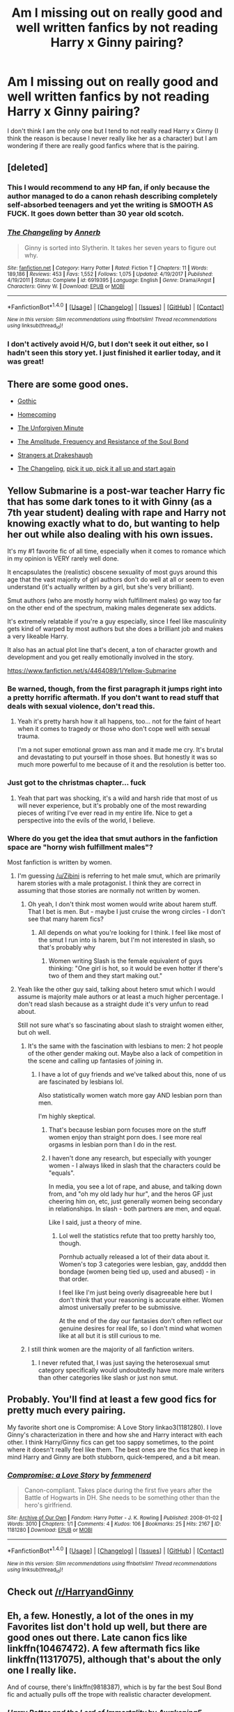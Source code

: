#+TITLE: Am I missing out on really good and well written fanfics by not reading Harry x Ginny pairing?

* Am I missing out on really good and well written fanfics by not reading Harry x Ginny pairing?
:PROPERTIES:
:Author: 0-0Danny0-0
:Score: 50
:DateUnix: 1521951132.0
:DateShort: 2018-Mar-25
:FlairText: Discussion
:END:
I don't think I am the only one but I tend to not really read Harry x Ginny (I think the reason is because I never really like her as a character) but I am wondering if there are really good fanfics where that is the pairing.


** [deleted]
:PROPERTIES:
:Score: 38
:DateUnix: 1521954176.0
:DateShort: 2018-Mar-25
:END:

*** This I would recommend to any HP fan, if only because the author managed to do a canon rehash describing completely self-absorbed teenagers and yet the writing is SMOOTH AS FUCK. It goes down better than 30 year old scotch.
:PROPERTIES:
:Author: T0lias
:Score: 14
:DateUnix: 1522016347.0
:DateShort: 2018-Mar-26
:END:


*** [[http://www.fanfiction.net/s/6919395/1/][*/The Changeling/*]] by [[https://www.fanfiction.net/u/763509/Annerb][/Annerb/]]

#+begin_quote
  Ginny is sorted into Slytherin. It takes her seven years to figure out why.
#+end_quote

^{/Site/: [[http://www.fanfiction.net/][fanfiction.net]] *|* /Category/: Harry Potter *|* /Rated/: Fiction T *|* /Chapters/: 11 *|* /Words/: 189,186 *|* /Reviews/: 453 *|* /Favs/: 1,552 *|* /Follows/: 1,075 *|* /Updated/: 4/19/2017 *|* /Published/: 4/19/2011 *|* /Status/: Complete *|* /id/: 6919395 *|* /Language/: English *|* /Genre/: Drama/Angst *|* /Characters/: Ginny W. *|* /Download/: [[http://www.ff2ebook.com/old/ffn-bot/index.php?id=6919395&source=ff&filetype=epub][EPUB]] or [[http://www.ff2ebook.com/old/ffn-bot/index.php?id=6919395&source=ff&filetype=mobi][MOBI]]}

--------------

*FanfictionBot*^{1.4.0} *|* [[[https://github.com/tusing/reddit-ffn-bot/wiki/Usage][Usage]]] | [[[https://github.com/tusing/reddit-ffn-bot/wiki/Changelog][Changelog]]] | [[[https://github.com/tusing/reddit-ffn-bot/issues/][Issues]]] | [[[https://github.com/tusing/reddit-ffn-bot/][GitHub]]] | [[[https://www.reddit.com/message/compose?to=tusing][Contact]]]

^{/New in this version: Slim recommendations using/ ffnbot!slim! /Thread recommendations using/ linksub(thread_id)!}
:PROPERTIES:
:Author: FanfictionBot
:Score: 11
:DateUnix: 1521954190.0
:DateShort: 2018-Mar-25
:END:


*** I don't actively avoid H/G, but I don't seek it out either, so I hadn't seen this story yet. I just finished it earlier today, and it was great!
:PROPERTIES:
:Author: Lansydyr
:Score: 1
:DateUnix: 1522172178.0
:DateShort: 2018-Mar-27
:END:


** There are some good ones.

- [[https://www.fanfiction.net/s/11922116/1/Gothic][Gothic]]

- [[https://www.fanfiction.net/s/11054843/1/Homecoming][Homecoming]]

- [[https://www.fanfiction.net/s/6256154/1/The-Unforgiving-Minute][The Unforgiven Minute]]

- [[https://www.fanfiction.net/s/9818387/1/The-Amplitude-Frequency-and-Resistance-of-the-Soul-Bond][The Amplitude, Frequency and Resistance of the Soul Bond]]

- [[https://www.fanfiction.net/s/6331126/1/Strangers-at-Drakeshaugh][Strangers at Drakeshaugh]]

- [[https://www.fanfiction.net/s/6919395/1/The-Changeling][The Changeling]], [[https://www.fanfiction.net/s/12569750/1/pick-it-up-pick-it-all-up-and-start-again][pick it up, pick it all up and start again]]
:PROPERTIES:
:Score: 9
:DateUnix: 1521959088.0
:DateShort: 2018-Mar-25
:END:


** Yellow Submarine is a post-war teacher Harry fic that has some dark tones to it with Ginny (as a 7th year student) dealing with rape and Harry not knowing exactly what to do, but wanting to help her out while also dealing with his own issues.

It's my #1 favorite fic of all time, especially when it comes to romance which in my opinion is VERY rarely well done.

It encapsulates the (realistic) obscene sexuality of most guys around this age that the vast majority of girl authors don't do well at all or seem to even understand (it's actually written by a girl, but she's very brilliant).

Smut authors (who are mostly horny wish fulfillment males) go way too far on the other end of the spectrum, making males degenerate sex addicts.

It's extremely relatable if you're a guy especially, since I feel like masculinity gets kind of warped by most authors but she does a brilliant job and makes a very likeable Harry.

It also has an actual plot line that's decent, a ton of character growth and development and you get really emotionally involved in the story.

[[https://www.fanfiction.net/s/4464089/1/Yellow-Submarine]]
:PROPERTIES:
:Score: 23
:DateUnix: 1521952720.0
:DateShort: 2018-Mar-25
:END:

*** Be warned, though, from the first paragraph it jumps right into a pretty horrific aftermath. If you don't want to read stuff that deals with sexual violence, don't read this.
:PROPERTIES:
:Author: BigFatNo
:Score: 10
:DateUnix: 1521994763.0
:DateShort: 2018-Mar-25
:END:

**** Yeah it's pretty harsh how it all happens, too... not for the faint of heart when it comes to tragedy or those who don't cope well with sexual trauma.

I'm a not super emotional grown ass man and it made me cry. It's brutal and devastating to put yourself in those shoes. But honestly it was so much more powerful to me because of it and the resolution is better too.
:PROPERTIES:
:Score: 3
:DateUnix: 1522024846.0
:DateShort: 2018-Mar-26
:END:


*** Just got to the christmas chapter... fuck
:PROPERTIES:
:Author: Gigadweeb
:Score: 5
:DateUnix: 1522041165.0
:DateShort: 2018-Mar-26
:END:

**** Yeah that part was shocking, it's a wild and harsh ride that most of us will never experience, but it's probably one of the most rewarding pieces of writing I've ever read in my entire life. Nice to get a perspective into the evils of the world, I believe.
:PROPERTIES:
:Score: 3
:DateUnix: 1522042993.0
:DateShort: 2018-Mar-26
:END:


*** Where do you get the idea that smut authors in the fanfiction space are "horny wish fulfillment males"?

Most fanfiction is written by women.
:PROPERTIES:
:Author: enleft
:Score: 10
:DateUnix: 1521990840.0
:DateShort: 2018-Mar-25
:END:

**** I'm guessing [[/u/Zibini]] is referring to het male smut, which are primarily harem stories with a male protagonist. I think they are correct in assuming that those stories are normally not written by women.
:PROPERTIES:
:Author: bgottfried91
:Score: 9
:DateUnix: 1521993723.0
:DateShort: 2018-Mar-25
:END:

***** Oh yeah, I don't think most women would write about harem stuff. That I bet is men. But - maybe I just cruise the wrong circles - I don't see that many harem fics?
:PROPERTIES:
:Author: enleft
:Score: 1
:DateUnix: 1522020123.0
:DateShort: 2018-Mar-26
:END:

****** All depends on what you're looking for I think. I feel like most of the smut I run into is harem, but I'm not interested in slash, so that's probably why
:PROPERTIES:
:Author: bgottfried91
:Score: 5
:DateUnix: 1522020924.0
:DateShort: 2018-Mar-26
:END:

******* Women writing Slash is the female equivalent of guys thinking: "One girl is hot, so it would be even hotter if there's two of them and they start making out."
:PROPERTIES:
:Author: Hellstrike
:Score: 5
:DateUnix: 1522064621.0
:DateShort: 2018-Mar-26
:END:


**** Yeah like the other guy said, talking about hetero smut which I would assume is majority male authors or at least a much higher percentage. I don't read slash because as a straight dude it's very unfun to read about.

Still not sure what's so fascinating about slash to straight women either, but oh well.
:PROPERTIES:
:Score: 1
:DateUnix: 1521995656.0
:DateShort: 2018-Mar-25
:END:

***** It's the same with the fascination with lesbians to men: 2 hot people of the other gender making out. Maybe also a lack of competition in the scene and calling up fantasies of joining in.
:PROPERTIES:
:Author: BigFatNo
:Score: 4
:DateUnix: 1521996139.0
:DateShort: 2018-Mar-25
:END:

****** I have a lot of guy friends and we've talked about this, none of us are fascinated by lesbians lol.

Also statistically women watch more gay AND lesbian porn than men.

I'm highly skeptical.
:PROPERTIES:
:Score: 8
:DateUnix: 1522013811.0
:DateShort: 2018-Mar-26
:END:

******* That's because lesbian porn focuses more on the stuff women enjoy than straight porn does. I see more real orgasms in lesbian porn than I do in the rest.
:PROPERTIES:
:Author: AutumnSouls
:Score: 5
:DateUnix: 1522066512.0
:DateShort: 2018-Mar-26
:END:


******* I haven't done any research, but especially with younger women - I always liked in slash that the characters could be "equals".

In media, you see a lot of rape, and abuse, and talking down from, and "oh my old lady hur hur", and the heros GF just cheering him on, etc, just generally women being secondary in relationships. In slash - both partners are men, and equal.

Like I said, just a theory of mine.
:PROPERTIES:
:Author: enleft
:Score: 1
:DateUnix: 1522020017.0
:DateShort: 2018-Mar-26
:END:

******** Lol well the statistics refute that too pretty harshly too, though.

Pornhub actually released a lot of their data about it. Women's top 3 categories were lesbian, gay, andddd then bondage (women being tied up, used and abused) - in that order.

I feel like I'm just being overly disagreeable here but I don't think that your reasoning is accurate either. Women almost universally prefer to be submissive.

At the end of the day our fantasies don't often reflect our genuine desires for real life, so I don't mind what women like at all but it is still curious to me.
:PROPERTIES:
:Score: -2
:DateUnix: 1522024378.0
:DateShort: 2018-Mar-26
:END:


***** I still think women are the majority of all fanfiction writers.
:PROPERTIES:
:Author: enleft
:Score: 1
:DateUnix: 1522020046.0
:DateShort: 2018-Mar-26
:END:

****** I never refuted that, I was just saying the heterosexual smut category specifically would undoubtedly have more male writers than other categories like slash or just non smut.
:PROPERTIES:
:Score: 2
:DateUnix: 1522024588.0
:DateShort: 2018-Mar-26
:END:


** Probably. You'll find at least a few good fics for pretty much every pairing.

My favorite short one is Compromise: A Love Story linkao3(1181280). I love Ginny's characterization in there and how she and Harry interact with each other. I think Harry/Ginny fics can get too sappy sometimes, to the point where it doesn't really feel like them. The best ones are the fics that keep in mind Harry and Ginny are both stubborn, quick-tempered, and a bit mean.
:PROPERTIES:
:Author: muted90
:Score: 6
:DateUnix: 1521959987.0
:DateShort: 2018-Mar-25
:END:

*** [[http://archiveofourown.org/works/1181280][*/Compromise: a Love Story/*]] by [[http://www.archiveofourown.org/users/femmenerd/pseuds/femmenerd][/femmenerd/]]

#+begin_quote
  Canon-compliant. Takes place during the first five years after the Battle of Hogwarts in DH.   She needs to be something other than the hero's girlfriend.
#+end_quote

^{/Site/: [[http://www.archiveofourown.org/][Archive of Our Own]] *|* /Fandom/: Harry Potter - J. K. Rowling *|* /Published/: 2008-01-02 *|* /Words/: 3010 *|* /Chapters/: 1/1 *|* /Comments/: 4 *|* /Kudos/: 106 *|* /Bookmarks/: 25 *|* /Hits/: 2167 *|* /ID/: 1181280 *|* /Download/: [[http://archiveofourown.org/downloads/fe/femmenerd/1181280/Compromise%20a%20Love%20Story.epub?updated_at=1403055306][EPUB]] or [[http://archiveofourown.org/downloads/fe/femmenerd/1181280/Compromise%20a%20Love%20Story.mobi?updated_at=1403055306][MOBI]]}

--------------

*FanfictionBot*^{1.4.0} *|* [[[https://github.com/tusing/reddit-ffn-bot/wiki/Usage][Usage]]] | [[[https://github.com/tusing/reddit-ffn-bot/wiki/Changelog][Changelog]]] | [[[https://github.com/tusing/reddit-ffn-bot/issues/][Issues]]] | [[[https://github.com/tusing/reddit-ffn-bot/][GitHub]]] | [[[https://www.reddit.com/message/compose?to=tusing][Contact]]]

^{/New in this version: Slim recommendations using/ ffnbot!slim! /Thread recommendations using/ linksub(thread_id)!}
:PROPERTIES:
:Author: FanfictionBot
:Score: 3
:DateUnix: 1521960022.0
:DateShort: 2018-Mar-25
:END:


** Check out [[/r/HarryandGinny]]
:PROPERTIES:
:Author: stefvh
:Score: 7
:DateUnix: 1521987423.0
:DateShort: 2018-Mar-25
:END:


** Eh, a few. Honestly, a lot of the ones in my Favorites list don't hold up well, but there are good ones out there. Late canon fics like linkffn(10467472). A few aftermath fics like linkffn(11317075), although that's about the only one I really like.

And of course, there's linkffn(9818387), which is by far the best Soul Bond fic and actually pulls off the trope with realistic character development.
:PROPERTIES:
:Author: TheWhiteSquirrel
:Score: 4
:DateUnix: 1521952653.0
:DateShort: 2018-Mar-25
:END:

*** [[http://www.fanfiction.net/s/10467472/1/][*/Harry Potter and the Lord of Immortality/*]] by [[https://www.fanfiction.net/u/4459877/Awakening5][/Awakening5/]]

#+begin_quote
  The war is beginning, and Voldemort seeks to cast fear into the hearts of the wizarding world as reality hits: he is immortal. Harry Potter struggles to accept his new role in the war and find a way to destroy the man who can't die. AU 6th year. Canon ships, especially HG.
#+end_quote

^{/Site/: [[http://www.fanfiction.net/][fanfiction.net]] *|* /Category/: Harry Potter *|* /Rated/: Fiction T *|* /Chapters/: 25 *|* /Words/: 213,318 *|* /Reviews/: 303 *|* /Favs/: 282 *|* /Follows/: 409 *|* /Updated/: 9/5/2016 *|* /Published/: 6/19/2014 *|* /id/: 10467472 *|* /Language/: English *|* /Genre/: Adventure/Romance *|* /Characters/: <Harry P., Ginny W.> Sirius B., Albus D. *|* /Download/: [[http://www.ff2ebook.com/old/ffn-bot/index.php?id=10467472&source=ff&filetype=epub][EPUB]] or [[http://www.ff2ebook.com/old/ffn-bot/index.php?id=10467472&source=ff&filetype=mobi][MOBI]]}

--------------

[[http://www.fanfiction.net/s/9818387/1/][*/The Amplitude, Frequency and Resistance of the Soul Bond/*]] by [[https://www.fanfiction.net/u/4303858/Council][/Council/]]

#+begin_quote
  A Love Story that doesn't start with love. A Soul Bond that doesn't start with a kiss. Love is not handed out freely. Love is earned. When Harry and Ginny are Soul Bonded, they discover that love is not initially included, and that it's something that must be fought for. H/G SoulBond!RealisticDevelopment!EndOfCOS!GoodDumbledore! Trust me, you've never seen a soul-bond fic like this
#+end_quote

^{/Site/: [[http://www.fanfiction.net/][fanfiction.net]] *|* /Category/: Harry Potter *|* /Rated/: Fiction T *|* /Chapters/: 23 *|* /Words/: 140,465 *|* /Reviews/: 1,087 *|* /Favs/: 1,250 *|* /Follows/: 1,722 *|* /Updated/: 5/12/2016 *|* /Published/: 11/3/2013 *|* /id/: 9818387 *|* /Language/: English *|* /Genre/: Romance/Humor *|* /Characters/: <Harry P., Ginny W.> *|* /Download/: [[http://www.ff2ebook.com/old/ffn-bot/index.php?id=9818387&source=ff&filetype=epub][EPUB]] or [[http://www.ff2ebook.com/old/ffn-bot/index.php?id=9818387&source=ff&filetype=mobi][MOBI]]}

--------------

[[http://www.fanfiction.net/s/11317075/1/][*/These Cuts I Have/*]] by [[https://www.fanfiction.net/u/457505/Melindaleo][/Melindaleo/]]

#+begin_quote
  The war has been won, yet the aftershocks continue. The scattered survivors are left to pick up the pieces and find ways to move on. Join the various members of the extended Weasley family as they struggle to rebuild and cope with the consequences. And of course there are still Death Eaters left to find.
#+end_quote

^{/Site/: [[http://www.fanfiction.net/][fanfiction.net]] *|* /Category/: Harry Potter *|* /Rated/: Fiction T *|* /Chapters/: 32 *|* /Words/: 190,526 *|* /Reviews/: 768 *|* /Favs/: 576 *|* /Follows/: 386 *|* /Updated/: 1/4 *|* /Published/: 6/15/2015 *|* /Status/: Complete *|* /id/: 11317075 *|* /Language/: English *|* /Genre/: Drama/Family *|* /Download/: [[http://www.ff2ebook.com/old/ffn-bot/index.php?id=11317075&source=ff&filetype=epub][EPUB]] or [[http://www.ff2ebook.com/old/ffn-bot/index.php?id=11317075&source=ff&filetype=mobi][MOBI]]}

--------------

*FanfictionBot*^{1.4.0} *|* [[[https://github.com/tusing/reddit-ffn-bot/wiki/Usage][Usage]]] | [[[https://github.com/tusing/reddit-ffn-bot/wiki/Changelog][Changelog]]] | [[[https://github.com/tusing/reddit-ffn-bot/issues/][Issues]]] | [[[https://github.com/tusing/reddit-ffn-bot/][GitHub]]] | [[[https://www.reddit.com/message/compose?to=tusing][Contact]]]

^{/New in this version: Slim recommendations using/ ffnbot!slim! /Thread recommendations using/ linksub(thread_id)!}
:PROPERTIES:
:Author: FanfictionBot
:Score: 2
:DateUnix: 1521952669.0
:DateShort: 2018-Mar-25
:END:


** There are dozens of really good HG fics, here are a few:

[[http://www.siye.co.uk/viewstory.php?sid=128050][Bonds of Blood and Magic]] By Duelist

[[http://www.siye.co.uk/viewstory.php?sid=127026][The Unbreakable Vow]] by ash darklighter (my personal favourite)

[[http://www.siye.co.uk/viewstory.php?sid=129864][Hail Odysseus]] By Brennus

[[https://www.fanfiction.net/s/2818538/1/The-Seventh-Horcrux][The Seventh Horcrux]] By Melindaleo

[[http://www.siye.co.uk/viewstory.php?sid=129984][Splinters]] by GHL

[[https://www.fanfiction.net/s/5856625/1/The-Return-of-the-Marauders][The Return of the Marauders]] By TheLastZion

[[https://www.fanfiction.net/s/8076284/1/Harry-Potter-And-The-Bonds-Of-Time][Harry Potter And The Bonds Of Time]] By Vance McGill . It is the first part of a trilogy, the 3rd part is still unfinished.

[[https://www.fanfiction.net/s/2954601/1/Taking-Control][Taking Control]] By fake a smile. There is an authorized sequel by GHL on Siye.

[[http://www.siye.co.uk/viewstory.php?sid=128109][Cat & Mouse]] by alzzu

Almost all stories of hgfan1111, e.g. [[http://fictionhunt.com/read/4937753/1][Away from the Sun]], [[http://fictionhunt.com/read/4292813/1][Learning to Fly]]
:PROPERTIES:
:Score: 7
:DateUnix: 1521988184.0
:DateShort: 2018-Mar-25
:END:


** Strangers at Drakeshaug and most of northumbrian's works
:PROPERTIES:
:Author: Notosk
:Score: 4
:DateUnix: 1521991113.0
:DateShort: 2018-Mar-25
:END:


** Nightmares of Future Past
:PROPERTIES:
:Author: ABZB
:Score: 13
:DateUnix: 1521951763.0
:DateShort: 2018-Mar-25
:END:

*** Chapter 43 progress is up to 62%! More than halfway!
:PROPERTIES:
:Author: thrawnca
:Score: 3
:DateUnix: 1522154237.0
:DateShort: 2018-Mar-27
:END:

**** I know!
:PROPERTIES:
:Author: ABZB
:Score: 1
:DateUnix: 1522156828.0
:DateShort: 2018-Mar-27
:END:


** The thing with H/G is that if it's going to be good, you have to write it based on OotP Ginny, not the passive, cardboard-hero's-girlfriend she became in HBP. That's what I'm doing with my own story, where I develop their relationship beyond, 'Oh y'know, they played Quidditch together but otherwise barely interacted.'
:PROPERTIES:
:Author: abnormalopinion
:Score: 15
:DateUnix: 1521954518.0
:DateShort: 2018-Mar-25
:END:


** Linkffn(Backwards With Purpose: For Always and Always) is very good if you haven't read it already.
:PROPERTIES:
:Author: glittervine
:Score: 6
:DateUnix: 1521965456.0
:DateShort: 2018-Mar-25
:END:

*** [[http://www.fanfiction.net/s/4101650/1/][*/Backward With Purpose Part I: Always and Always/*]] by [[https://www.fanfiction.net/u/386600/Deadwoodpecker][/Deadwoodpecker/]]

#+begin_quote
  AU. Harry, Ron, and Ginny send themselves back in time to avoid the destruction of everything they hold dear, and the deaths of everyone they love. This story is now complete! Stay tuned for the sequel!
#+end_quote

^{/Site/: [[http://www.fanfiction.net/][fanfiction.net]] *|* /Category/: Harry Potter *|* /Rated/: Fiction M *|* /Chapters/: 57 *|* /Words/: 287,429 *|* /Reviews/: 4,538 *|* /Favs/: 6,113 *|* /Follows/: 2,198 *|* /Updated/: 10/12/2015 *|* /Published/: 2/28/2008 *|* /Status/: Complete *|* /id/: 4101650 *|* /Language/: English *|* /Characters/: Harry P., Ginny W. *|* /Download/: [[http://www.ff2ebook.com/old/ffn-bot/index.php?id=4101650&source=ff&filetype=epub][EPUB]] or [[http://www.ff2ebook.com/old/ffn-bot/index.php?id=4101650&source=ff&filetype=mobi][MOBI]]}

--------------

*FanfictionBot*^{1.4.0} *|* [[[https://github.com/tusing/reddit-ffn-bot/wiki/Usage][Usage]]] | [[[https://github.com/tusing/reddit-ffn-bot/wiki/Changelog][Changelog]]] | [[[https://github.com/tusing/reddit-ffn-bot/issues/][Issues]]] | [[[https://github.com/tusing/reddit-ffn-bot/][GitHub]]] | [[[https://www.reddit.com/message/compose?to=tusing][Contact]]]

^{/New in this version: Slim recommendations using/ ffnbot!slim! /Thread recommendations using/ linksub(thread_id)!}
:PROPERTIES:
:Author: FanfictionBot
:Score: 5
:DateUnix: 1521965475.0
:DateShort: 2018-Mar-25
:END:


** I mean...yes. By actively choosing to not read any pairing, especially a major canon one that many writers will be influenced by, you're cutting yourself off from a huge amount of material.
:PROPERTIES:
:Author: 360Saturn
:Score: 6
:DateUnix: 1521965542.0
:DateShort: 2018-Mar-25
:END:


** Somehow it wasn't mentioned, but linkffn(Not From Others byFloreatCastellum;Aurors by FloreatCastellum).
:PROPERTIES:
:Author: Satanniel
:Score: 2
:DateUnix: 1522018973.0
:DateShort: 2018-Mar-26
:END:

*** [[http://www.fanfiction.net/s/11419408/1/][*/Not From Others/*]] by [[https://www.fanfiction.net/u/6993240/FloreatCastellum][/FloreatCastellum/]]

#+begin_quote
  She may not have been able to join Harry, Ron and Hermione, but Ginny refuses to go down without a fight. As war approaches, Ginny returns to Hogwarts to resurrect Dumbledore's Army and face the darkest year the wizarding world has ever seen. DH from Ginny's POV. Canon. Winner of Mugglenet's Quicksilver Quill Awards 2016, Best General (Chaptered).
#+end_quote

^{/Site/: [[http://www.fanfiction.net/][fanfiction.net]] *|* /Category/: Harry Potter *|* /Rated/: Fiction T *|* /Chapters/: 35 *|* /Words/: 133,362 *|* /Reviews/: 313 *|* /Favs/: 477 *|* /Follows/: 251 *|* /Updated/: 2/25/2016 *|* /Published/: 8/1/2015 *|* /Status/: Complete *|* /id/: 11419408 *|* /Language/: English *|* /Genre/: Angst *|* /Characters/: Ginny W., Luna L., Neville L. *|* /Download/: [[http://www.ff2ebook.com/old/ffn-bot/index.php?id=11419408&source=ff&filetype=epub][EPUB]] or [[http://www.ff2ebook.com/old/ffn-bot/index.php?id=11419408&source=ff&filetype=mobi][MOBI]]}

--------------

[[http://www.fanfiction.net/s/11815544/1/][*/The Aurors/*]] by [[https://www.fanfiction.net/u/6993240/FloreatCastellum][/FloreatCastellum/]]

#+begin_quote
  The last thing Harry Potter wants is to be lumped with a trainee Auror, especially one that idolises him. As he guides her through the realities of being an overworked Auror and tentatively settles into adult life with Ginny, a dark plot brews on the horizon... Winner of Mugglenet's Quicksilver Quill Awards 2016, Best Post-Hogwarts.
#+end_quote

^{/Site/: [[http://www.fanfiction.net/][fanfiction.net]] *|* /Category/: Harry Potter *|* /Rated/: Fiction T *|* /Chapters/: 22 *|* /Words/: 100,465 *|* /Reviews/: 510 *|* /Favs/: 763 *|* /Follows/: 565 *|* /Updated/: 12/29/2017 *|* /Published/: 2/28/2016 *|* /Status/: Complete *|* /id/: 11815544 *|* /Language/: English *|* /Genre/: Crime/Suspense *|* /Characters/: Harry P., Ginny W., OC *|* /Download/: [[http://www.ff2ebook.com/old/ffn-bot/index.php?id=11815544&source=ff&filetype=epub][EPUB]] or [[http://www.ff2ebook.com/old/ffn-bot/index.php?id=11815544&source=ff&filetype=mobi][MOBI]]}

--------------

*FanfictionBot*^{1.4.0} *|* [[[https://github.com/tusing/reddit-ffn-bot/wiki/Usage][Usage]]] | [[[https://github.com/tusing/reddit-ffn-bot/wiki/Changelog][Changelog]]] | [[[https://github.com/tusing/reddit-ffn-bot/issues/][Issues]]] | [[[https://github.com/tusing/reddit-ffn-bot/][GitHub]]] | [[[https://www.reddit.com/message/compose?to=tusing][Contact]]]

^{/New in this version: Slim recommendations using/ ffnbot!slim! /Thread recommendations using/ linksub(thread_id)!}
:PROPERTIES:
:Author: FanfictionBot
:Score: 1
:DateUnix: 1522018994.0
:DateShort: 2018-Mar-26
:END:


** By restricting one's reading by something as superficial as pairing and not, say, by the quality of writing or storytelling, you are indeed missing out on several good stories.

But then there are a million stories in the fandom, so is it that big a deal?
:PROPERTIES:
:Author: __Pers
:Score: 2
:DateUnix: 1522019178.0
:DateShort: 2018-Mar-26
:END:


** It depends. Ron/Hermione is a deal breaker for me so I'm not really missing out much since the few stories with H/G without R/Hr usually have some rather unfounded Hermione bashing.

It really comes down to your personal preferences.
:PROPERTIES:
:Author: Hellstrike
:Score: 5
:DateUnix: 1521960875.0
:DateShort: 2018-Mar-25
:END:

*** How much R/Hr is a dealbreaker for you? For example, if in an H/G fic, there is literally only a line or a paragraph saying something along the lines of "R/Hr are married and here are their children Rose and Hugo, now I'll shut up about R/Hr for good and focus exclusively on H/G", would you still not read it? Because I think that in H/G fics, there is a spectrum from "there is 0 R/Hr" to "R/Hr go on constant double dates with H/G".
:PROPERTIES:
:Author: stefvh
:Score: 5
:DateUnix: 1521989793.0
:DateShort: 2018-Mar-25
:END:

**** I have read good Ron/Hermione pairings, but all of them ended up in a smutty threesome with a permanent triad to follow.

As for a normal R/Hr relationship, my biggest issue with them is that by the end of book seven, IMO they are really incompatible due to the baggage from their past. During the books, Harry is clueless about girls, but Ron can get downright insulting. For the relationship to be believable, they need to grow up and take things slowly (same applies for pretty much any postwar fic, but that's an entire different can of worms). And by take it slow, I mean not getting married straight after the eighth year but live together for several years afterwards.

And perhaps my biggest gripe with Ron/Hermione is it ending with the "big happy Weasley family" trope, which I utterly despise. My opinion of Molly Weasley is as low as it can get because she claims to care about Harry, is angry about the Dursleys, and yet never does anything about it despite knowing by CoS. As someone with personal experience with getting abused, that is simply unforgivable and if she has any place in Harry's life, I'm instantly out. Ron/Hermione usually has her in, so it's a red flag. If Harry, Ginny, Ron and Hermione do their own thing, I'd be in.

Ron/Hermione also leads to all of them working in the Ministry, something I find rather boring and really unfitting for Harry, who just won a war. He really should do something besides hunting dark wizards. Any of the trio working for the organisation who was busy running their own Final Solution a few months ago without some Stalin level of purge is rather is implausible.

** Tl;dr:
   :PROPERTIES:
   :CUSTOM_ID: tldr
   :END:
R/Hr usually is a symptom of a lot of things I don't like and therefore serves as red flag to filter stories. Also, I feel like that pairing has a lot of baggage, which needs to be addressed on screen. I think that the pairing can work, but I've yet to see a decent one outside of smut oneshots.
:PROPERTIES:
:Author: Hellstrike
:Score: 2
:DateUnix: 1521999763.0
:DateShort: 2018-Mar-25
:END:

***** I like Molly. My opinion of her does tend to swing around a bit, but I'll be honest - she suffers from bad writing. JK needed Harry to stay with the Dursleys, but she didn't want them to be anything more than maybe two chapters at the start of the books, and a few lines at the end. And thus, all adults who otherwise care about Harry quite a lot, suddenly become unable to do anything more than send a hamper if food, and glare at them.

Also - what could she do about the Dursleys? Nothing. Just because she has magic and they are Muggles, doesn't give her the right to override them as guardians. Ask anyone who had a neglected friend growing up; their parents could do no more than Molly could.

Who do I have a problem with? Arthur. He was a shit dad who ducked out whenever shit got tough. Of course Molly was not the best mum - she had to be a dad, too. Arthur was a foolish man who broke his own laws, and refused to parent his kids. He, and his whole family, had the potential to be in serious shit over that car, but of course, Molly is the one who gets censured for scolding her son - obviously acceptable in that society.

Let's not even mention his setting up the floo without the homeowner's permission. Or even an invitation.
:PROPERTIES:
:Author: Lamenardo
:Score: 2
:DateUnix: 1522016990.0
:DateShort: 2018-Mar-26
:END:

****** She could have called the DMLE (Arthur is a department head, so he ought to be able to arrange something here) or went public with that story. While the later is not ideal, it is still better than doing nothing.

While Arthur is probably worse than Molly, at least he is not utterly annoying unless he is too lazy to get a reference book again.
:PROPERTIES:
:Author: Hellstrike
:Score: 1
:DateUnix: 1522017925.0
:DateShort: 2018-Mar-26
:END:

******* Again, that's a JK thing. Again, even if one's parents irl called CPS on your parents friends, chances of change are low. And Harry was an important political figure, with no other relatives, in a tiny society. The scandal that would explode would be huge, and Harry would become a foster kid who'd end up anywhere.

Not to mention the blood protection that eventually saved his life for a third time. Leaving him there definitely worked out for the best.
:PROPERTIES:
:Author: Lamenardo
:Score: 4
:DateUnix: 1522021826.0
:DateShort: 2018-Mar-26
:END:

******** Harry definitely had other relatives. Distant maybe, but it's not like he'd end up on the streets. Dumbledore put him with the Dursleys due to Lily's blood and yet that protection was unreliable since it for example did not roast fake Moody or Pettigrew.
:PROPERTIES:
:Author: Hellstrike
:Score: 1
:DateUnix: 1522022338.0
:DateShort: 2018-Mar-26
:END:


***** See, I agree with the “big happy Weasley family” trope being annoying, but instead of it being Ron/Hermione, it's Harry/Ginny that bothers me. In the story I'm writing right now (different from the H/G one), I'm about to have Ron tell Harry, “You don't have to marry my sister for you to be a part of my family. You already are.”

As for Molly, both she and Lupin have a redemption in my H/G story. When they find out the blood protection is rendered useless (Voldemort has Harry's blood so he can waltz in any time he wants), they give Dumbledore the metaphorical finger and immediately remove Harry from the Dursley residence. Otherwise she's barely featured in my other stories.
:PROPERTIES:
:Author: abnormalopinion
:Score: 1
:DateUnix: 1522035384.0
:DateShort: 2018-Mar-26
:END:


** I really enjoyed [[https://www.fanfiction.net/s/10714425/1/Messing-With-Time][Messing With Time]]. It's in progress, basically abandoned, but the story opens with a depiction of two very broken people who have managed to fill in each other's gaps, and I feel in love with it by the end of the third paragraph.
:PROPERTIES:
:Author: gbakermatson
:Score: 1
:DateUnix: 1521960529.0
:DateShort: 2018-Mar-25
:END:


** I'm sure we all miss out on well written stories when they are not about a subject that appeals to us. The fact is, it doesn't matter how well written sonething is, if you don't like it, you don't like it. Don't make a problem where there is none.
:PROPERTIES:
:Author: booksandpots
:Score: 1
:DateUnix: 1521970694.0
:DateShort: 2018-Mar-25
:END:


** No.
:PROPERTIES:
:Author: glencoe2000
:Score: 1
:DateUnix: 1522099321.0
:DateShort: 2018-Mar-27
:END:


** A handful, maybe. Depends on what your threshold for "really good" is. Pure romance, probably not. But there's some okay/decent ones with the pairing as a secondary or tertiary factor.
:PROPERTIES:
:Author: Lord_Anarchy
:Score: 1
:DateUnix: 1521962414.0
:DateShort: 2018-Mar-25
:END:


** [deleted]
:PROPERTIES:
:Score: 1
:DateUnix: 1521981218.0
:DateShort: 2018-Mar-25
:END:

*** [[http://www.fanfiction.net/s/11454917/1/][*/A Re-Telling/*]] by [[https://www.fanfiction.net/u/1864945/pottermum][/pottermum/]]

#+begin_quote
  Set after the COS. See how Harry Potter's story will change, with Ginny being Sorted into Slytherin. A Ginny who is not going to be a victim, and a Harry who realises those closest to him may not have his best interests at heart. Major Molly/Ron/Dumbledore bashing, some Hermione bashing. Rated for later chapters.
#+end_quote

^{/Site/: [[http://www.fanfiction.net/][fanfiction.net]] *|* /Category/: Harry Potter *|* /Rated/: Fiction M *|* /Chapters/: 40 *|* /Words/: 148,447 *|* /Reviews/: 493 *|* /Favs/: 489 *|* /Follows/: 379 *|* /Updated/: 10/17/2015 *|* /Published/: 8/18/2015 *|* /Status/: Complete *|* /id/: 11454917 *|* /Language/: English *|* /Genre/: Angst/Drama *|* /Characters/: Ginny W., Harry P. *|* /Download/: [[http://www.ff2ebook.com/old/ffn-bot/index.php?id=11454917&source=ff&filetype=epub][EPUB]] or [[http://www.ff2ebook.com/old/ffn-bot/index.php?id=11454917&source=ff&filetype=mobi][MOBI]]}

--------------

[[http://www.fanfiction.net/s/8281675/1/][*/Perilous Journey/*]] by [[https://www.fanfiction.net/u/1816754/sbmcneil][/sbmcneil/]]

#+begin_quote
  During Christmas at Grimmauld Place, Harry and Ginny realize they can help each other overcome the memories of their past. Watching them, Sirius finds the courage to forgive himself for his past mistakes and start living again. Umbridge, however has other plans. She expels the couple, starting them on a very perilous journey. *Mentions of child abuse and alcohol/substance use*
#+end_quote

^{/Site/: [[http://www.fanfiction.net/][fanfiction.net]] *|* /Category/: Harry Potter *|* /Rated/: Fiction M *|* /Chapters/: 20 *|* /Words/: 255,296 *|* /Reviews/: 915 *|* /Favs/: 1,285 *|* /Follows/: 1,619 *|* /Updated/: 5/6/2017 *|* /Published/: 7/3/2012 *|* /id/: 8281675 *|* /Language/: English *|* /Genre/: Drama/Romance *|* /Characters/: <Harry P., Ginny W.> Sirius B., Bill W. *|* /Download/: [[http://www.ff2ebook.com/old/ffn-bot/index.php?id=8281675&source=ff&filetype=epub][EPUB]] or [[http://www.ff2ebook.com/old/ffn-bot/index.php?id=8281675&source=ff&filetype=mobi][MOBI]]}

--------------

*FanfictionBot*^{1.4.0} *|* [[[https://github.com/tusing/reddit-ffn-bot/wiki/Usage][Usage]]] | [[[https://github.com/tusing/reddit-ffn-bot/wiki/Changelog][Changelog]]] | [[[https://github.com/tusing/reddit-ffn-bot/issues/][Issues]]] | [[[https://github.com/tusing/reddit-ffn-bot/][GitHub]]] | [[[https://www.reddit.com/message/compose?to=tusing][Contact]]]

^{/New in this version: Slim recommendations using/ ffnbot!slim! /Thread recommendations using/ linksub(thread_id)!}
:PROPERTIES:
:Author: FanfictionBot
:Score: 2
:DateUnix: 1521981249.0
:DateShort: 2018-Mar-25
:END:

**** Yeah, Perilous Journey is great. 2-3 chapters still until it's completed.
:PROPERTIES:
:Author: Gellert99
:Score: 2
:DateUnix: 1522000330.0
:DateShort: 2018-Mar-25
:END:


*** While the Changeling isn't really a H/G romance, that is a fic that OP would have missed out on. Also, the continuation fics on AO3 for it do have that take center stage a lot more, and they are very good also.

linkao3(11431866) and linkao3(12431049)
:PROPERTIES:
:Author: RisingSunsets
:Score: 2
:DateUnix: 1521995876.0
:DateShort: 2018-Mar-25
:END:

**** [[http://archiveofourown.org/works/12431049][*/we can still be, who we said we were/*]] by [[http://www.archiveofourown.org/users/Annerb/pseuds/Annerb][/Annerb/]]

#+begin_quote
  Navigating distances and finding your way back home. Harry and Ginny after the war. Second in the Armistice Series.
#+end_quote

^{/Site/: [[http://www.archiveofourown.org/][Archive of Our Own]] *|* /Fandom/: Harry Potter - J. K. Rowling *|* /Published/: 2017-11-03 *|* /Updated/: 2018-02-14 *|* /Words/: 73301 *|* /Chapters/: 12/? *|* /Comments/: 361 *|* /Kudos/: 389 *|* /Bookmarks/: 57 *|* /Hits/: 4899 *|* /ID/: 12431049 *|* /Download/: [[http://archiveofourown.org/downloads/An/Annerb/12431049/we%20can%20still%20be%20who%20we%20said.epub?updated_at=1518813979][EPUB]] or [[http://archiveofourown.org/downloads/An/Annerb/12431049/we%20can%20still%20be%20who%20we%20said.mobi?updated_at=1518813979][MOBI]]}

--------------

[[http://archiveofourown.org/works/11431866][*/pick it up, pick it all up and start again/*]] by [[http://www.archiveofourown.org/users/Annerb/pseuds/Annerb][/Annerb/]]

#+begin_quote
  The thing about war is that it never ends. Not really. The battlefields just change locations. Harry and Ginny after the war. (Sequel to The Changeling)
#+end_quote

^{/Site/: [[http://www.archiveofourown.org/][Archive of Our Own]] *|* /Fandom/: Harry Potter - J. K. Rowling *|* /Published/: 2017-07-11 *|* /Completed/: 2017-08-18 *|* /Words/: 69328 *|* /Chapters/: 12/12 *|* /Comments/: 200 *|* /Kudos/: 418 *|* /Bookmarks/: 76 *|* /Hits/: 5726 *|* /ID/: 11431866 *|* /Download/: [[http://archiveofourown.org/downloads/An/Annerb/11431866/pick%20it%20up%20pick%20it%20all%20up.epub?updated_at=1509509978][EPUB]] or [[http://archiveofourown.org/downloads/An/Annerb/11431866/pick%20it%20up%20pick%20it%20all%20up.mobi?updated_at=1509509978][MOBI]]}

--------------

*FanfictionBot*^{1.4.0} *|* [[[https://github.com/tusing/reddit-ffn-bot/wiki/Usage][Usage]]] | [[[https://github.com/tusing/reddit-ffn-bot/wiki/Changelog][Changelog]]] | [[[https://github.com/tusing/reddit-ffn-bot/issues/][Issues]]] | [[[https://github.com/tusing/reddit-ffn-bot/][GitHub]]] | [[[https://www.reddit.com/message/compose?to=tusing][Contact]]]

^{/New in this version: Slim recommendations using/ ffnbot!slim! /Thread recommendations using/ linksub(thread_id)!}
:PROPERTIES:
:Author: FanfictionBot
:Score: 1
:DateUnix: 1521995906.0
:DateShort: 2018-Mar-25
:END:


** This story linkffn(2913149) is part one of a trilogy. It is the only Harry Potter/Ginny Weasley story I've read and I started it not realizing it was. But this series is so good, and the romance is not the main plot, therefore I can recommend it.

(Edit) fixed grammar.
:PROPERTIES:
:Author: DemeRain
:Score: 1
:DateUnix: 1521960311.0
:DateShort: 2018-Mar-25
:END:

*** [[http://www.fanfiction.net/s/2913149/1/][*/The Darkness Within/*]] by [[https://www.fanfiction.net/u/1034541/Kurinoone][/Kurinoone/]]

#+begin_quote
  What if Wormtail hadn't told Lord Voldemort the Potters hideout. What if he took Harry straight to him instead? A Dark Harry fanfic. AU Mild HG
#+end_quote

^{/Site/: [[http://www.fanfiction.net/][fanfiction.net]] *|* /Category/: Harry Potter *|* /Rated/: Fiction T *|* /Chapters/: 65 *|* /Words/: 364,868 *|* /Reviews/: 7,459 *|* /Favs/: 8,707 *|* /Follows/: 2,815 *|* /Updated/: 12/24/2006 *|* /Published/: 4/26/2006 *|* /Status/: Complete *|* /id/: 2913149 *|* /Language/: English *|* /Genre/: Adventure/Angst *|* /Characters/: Harry P., Voldemort *|* /Download/: [[http://www.ff2ebook.com/old/ffn-bot/index.php?id=2913149&source=ff&filetype=epub][EPUB]] or [[http://www.ff2ebook.com/old/ffn-bot/index.php?id=2913149&source=ff&filetype=mobi][MOBI]]}

--------------

*FanfictionBot*^{1.4.0} *|* [[[https://github.com/tusing/reddit-ffn-bot/wiki/Usage][Usage]]] | [[[https://github.com/tusing/reddit-ffn-bot/wiki/Changelog][Changelog]]] | [[[https://github.com/tusing/reddit-ffn-bot/issues/][Issues]]] | [[[https://github.com/tusing/reddit-ffn-bot/][GitHub]]] | [[[https://www.reddit.com/message/compose?to=tusing][Contact]]]

^{/New in this version: Slim recommendations using/ ffnbot!slim! /Thread recommendations using/ linksub(thread_id)!}
:PROPERTIES:
:Author: FanfictionBot
:Score: 2
:DateUnix: 1521960331.0
:DateShort: 2018-Mar-25
:END:


** No.
:PROPERTIES:
:Author: Ch1pp
:Score: -3
:DateUnix: 1521982794.0
:DateShort: 2018-Mar-25
:END:


** I would argue there are better pairings out there like Draco/Hermione
:PROPERTIES:
:Score: -7
:DateUnix: 1521987277.0
:DateShort: 2018-Mar-25
:END:

*** Lol
:PROPERTIES:
:Author: Notosk
:Score: 8
:DateUnix: 1521991186.0
:DateShort: 2018-Mar-25
:END:


** It depends how much you dislike the pairing, I personally don't read any Ginny, Tonks or Hermione fics and while that limits most of my reading to nothing nowadays I dislike those pairings enough that even if I somehow love a fic at the start the second I see the pairing turn towards one of them I lose any interest in those stories. Lately I can't even stomach fics where Hermione is too relevant.

If you just think that it's too vanilla or something and don't have a personal distaste for any of the characters then you probably are missing out on some amazing fics.
:PROPERTIES:
:Author: Bisaster
:Score: -1
:DateUnix: 1521993724.0
:DateShort: 2018-Mar-25
:END:

*** Agreed, but if you ship Tom R Jr / Mrs Figg and dislike everything else (as I've got the impression), you'll hardly find any good fics. Maybe, you should consider changing to another fandom.
:PROPERTIES:
:Author: Gellert99
:Score: 8
:DateUnix: 1521994949.0
:DateShort: 2018-Mar-25
:END:

**** There is more out there than the 3 most overused pairings you know?
:PROPERTIES:
:Author: Bisaster
:Score: 0
:DateUnix: 1521996957.0
:DateShort: 2018-Mar-25
:END:

***** Yeah, that's what I meant when I agreed. But when you don't like most of the characters, it's hard to find a fic, isn't it? I've never seen a Filch/Trelawney or Snape/Dobby. Well, I had a Snape/Narcissa as a minor couple, cheating on Lucius, and I must agree, it was fun. Malfoy jr, the slimy coward wasn't pleased at all.
:PROPERTIES:
:Author: Gellert99
:Score: 5
:DateUnix: 1521997944.0
:DateShort: 2018-Mar-25
:END:

****** I honestly can't tell if you're trying to take a dig at me for not liking the most popular characters or if you're talking about something unrelated.
:PROPERTIES:
:Author: Bisaster
:Score: -4
:DateUnix: 1522008898.0
:DateShort: 2018-Mar-26
:END:


*** Same here. I don't feel I'm missing out on too much because I avoid H/G, H/Hr, and Tonks, but that's because I can't stand the pairings. If you dislike a pairing, you aren't missing anything by not reading it.

I feel this isn't a good sub for disliking those characters though. The other end is Drarry/Snarry/Tomarry, and you actively dislike slash so what exactly do you read?
:PROPERTIES:
:Score: 1
:DateUnix: 1522034938.0
:DateShort: 2018-Mar-26
:END:

**** Anything else, mostly crossovers nowadays or the occasional gem I find. I didn't read a non-crossover fic in quite some time and I don't expect that to change anytime soon since Hermione fics are on the rise again.
:PROPERTIES:
:Author: Bisaster
:Score: 1
:DateUnix: 1522068184.0
:DateShort: 2018-Mar-26
:END:
